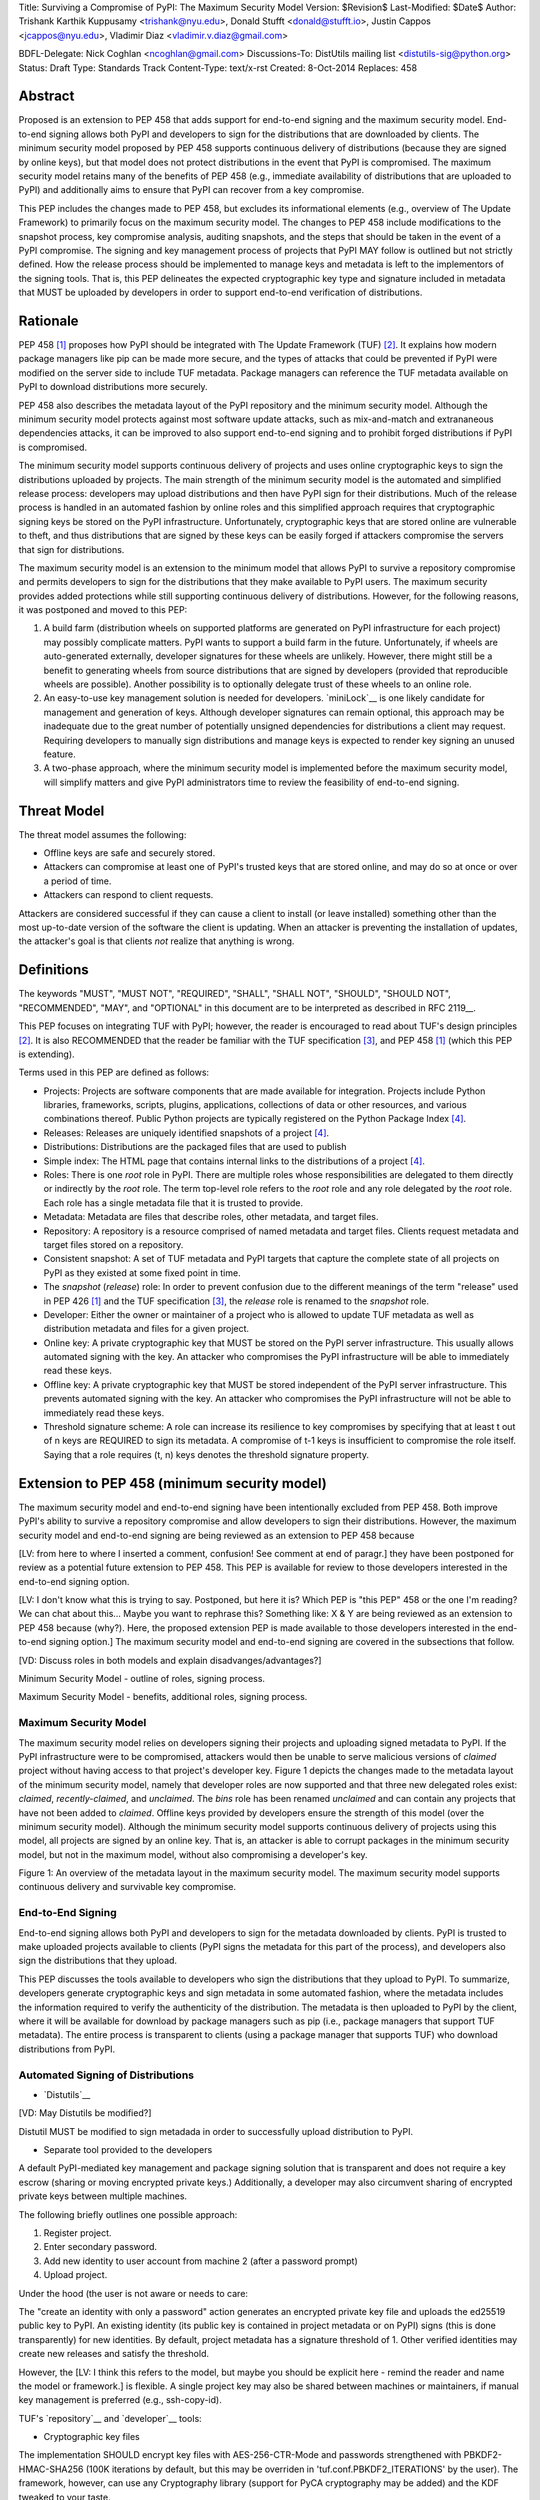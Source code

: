 Title: Surviving a Compromise of PyPI: The Maximum Security Model
Version: $Revision$
Last-Modified: $Date$
Author: Trishank Karthik Kuppusamy <trishank@nyu.edu>,
Donald Stufft <donald@stufft.io>, Justin Cappos <jcappos@nyu.edu>,
Vladimir Diaz <vladimir.v.diaz@gmail.com>

BDFL-Delegate: Nick Coghlan <ncoghlan@gmail.com>
Discussions-To: DistUtils mailing list <distutils-sig@python.org>
Status: Draft
Type: Standards Track
Content-Type: text/x-rst
Created: 8-Oct-2014
Replaces:  458 


Abstract
========

Proposed is an extension to PEP 458 that adds support for end-to-end signing
and the maximum security model.  End-to-end signing allows both PyPI and
developers to sign for the distributions that are downloaded by clients.  The
minimum security model proposed by PEP 458 supports continuous delivery of
distributions (because they are signed by online keys), but that model does not
protect distributions in the event that PyPI is compromised.  The maximum
security model retains many of the benefits of PEP 458 (e.g., immediate
availability of distributions that are uploaded to PyPI) and additionally aims
to ensure that PyPI can recover from a key compromise.

This PEP includes the changes made to PEP 458, but excludes its informational
elements (e.g., overview of The Update Framework) to primarily focus on the
maximum security model. The changes to PEP 458 include modifications to the
snapshot process, key compromise analysis, auditing snapshots, and the steps
that should be taken in the event of a PyPI compromise.  The signing and key
management process of projects that PyPI MAY follow is outlined but not
strictly defined.  How the release process should be implemented to manage keys
and metadata is left to the implementors of the signing tools.  That is, this
PEP delineates the expected cryptographic key type and signature included in
metadata that MUST be uploaded by developers in order to support end-to-end
verification of distributions.


Rationale
=========

PEP 458 [1]_ proposes how PyPI should be integrated with The Update Framework
(TUF) [2]_.  It explains how modern package managers like pip can be made more
secure, and the types of attacks that could be prevented if PyPI were modified
on the server side to include TUF metadata.  Package managers can
reference the TUF metadata available on PyPI to download distributions more
securely.

PEP 458 also describes the metadata layout of the PyPI repository and the
minimum security model.  Although the minimum security model protects against
most software update attacks, such as mix-and-match and extrananeous
dependencies attacks, it can be improved to also support end-to-end signing and
to prohibit forged distributions if PyPI is compromised.

The minimum security model supports continuous delivery of projects and uses
online cryptographic keys to sign the distributions uploaded by projects.  The
main strength of the minimum security model is the automated and simplified
release process: developers may upload distributions and then have PyPI sign
for their distributions.  Much of the release process is handled in an
automated fashion by online roles and this simplified approach requires that
cryptographic signing keys be stored on the PyPI infrastructure.
Unfortunately, cryptographic keys that are stored online are vulnerable to
theft, and thus distributions that are signed by these keys can be easily
forged if attackers compromise the servers that sign for distributions.

The maximum security model is an extension to the minimum model that allows
PyPI to survive a repository compromise and permits developers to sign for the
distributions that they make available to PyPI users.  The maximum security
provides added protections while still supporting continuous delivery of
distributions.  However, for the following reasons, it was postponed and moved
to this PEP:

1.  A build farm (distribution wheels on supported platforms are generated on
    PyPI infrastructure for each project) may possibly complicate matters.
    PyPI wants to support a build farm in the future.  Unfortunately, if wheels
    are auto-generated externally, developer signatures for these wheels are
    unlikely.  However, there might still be a benefit to generating wheels
    from source distributions that are signed by developers (provided that
    reproducible wheels are possible).  Another possibility is to optionally
    delegate trust of these wheels to an online role.

2.  An easy-to-use key management solution is needed for developers.
    `miniLock`__ is one likely candidate for management and generation of keys.
    Although developer signatures can remain optional, this approach may be
    inadequate due to the great number of potentially unsigned dependencies for
    distributions a client may request.  Requiring developers to manually sign
    distributions and manage keys is expected to render key signing an unused
    feature.

    __ https://minilock.io/

3.  A two-phase approach, where the minimum security model is implemented
    before the maximum security model, will simplify matters and give PyPI
    administrators time to review the feasibility of end-to-end signing.


Threat Model
============

The threat model assumes the following:

* Offline keys are safe and securely stored.

* Attackers can compromise at least one of PyPI's trusted keys that are stored online,
  and may do so at once or over a period of time.

* Attackers can respond to client requests.

Attackers are considered successful if they can cause a client to install (or
leave installed) something other than the most up-to-date version of the
software the client is updating. When an attacker is preventing the installation
of updates, the attacker's goal is that clients *not* realize that anything is wrong. 


Definitions
===========

The keywords "MUST", "MUST NOT", "REQUIRED", "SHALL", "SHALL NOT", "SHOULD",
"SHOULD NOT", "RECOMMENDED", "MAY", and "OPTIONAL" in this document are to be
interpreted as described in RFC 2119__.

__ http://www.ietf.org/rfc/rfc2119.txt

This PEP focuses on integrating TUF with PyPI; however, the reader is
encouraged to read about TUF's design principles [2]_.  It is also RECOMMENDED
that the reader be familiar with the TUF specification [3]_, and PEP 458 [1]_
(which this PEP is extending).

Terms used in this PEP are defined as follows:

* Projects: Projects are software components that are made available for
  integration.  Projects include Python libraries, frameworks, scripts,
  plugins, applications, collections of data or other resources, and various
  combinations thereof.  Public Python projects are typically registered on the
  Python Package Index [4]_.

* Releases: Releases are uniquely identified snapshots of a project [4]_.

* Distributions: Distributions are the packaged files that are used to publish

* Simple index: The HTML page that contains internal links to the
  distributions of a project [4]_.

* Roles: There is one *root* role in PyPI.  There are multiple roles whose
  responsibilities are delegated to them directly or indirectly by the *root*
  role. The term top-level role refers to the *root* role and any role
  delegated by the *root* role. Each role has a single metadata file that it is
  trusted to provide.

* Metadata: Metadata are files that describe roles, other metadata, and target
  files.

* Repository: A repository is a resource comprised of named metadata and target
  files.  Clients request metadata and target files stored on a repository.

* Consistent snapshot: A set of TUF metadata and PyPI targets that capture the
  complete state of all projects on PyPI as they existed at some fixed point in
  time.

* The *snapshot* (*release*) role: In order to prevent confusion due to the
  different meanings of the term "release" used in PEP 426 [1]_ and the TUF
  specification [3]_, the *release* role is renamed to the *snapshot* role.
  
* Developer: Either the owner or maintainer of a project who is allowed to
  update TUF metadata as well as distribution metadata and files for a given
  project. 

* Online key: A private cryptographic key that MUST be stored on the PyPI
  server infrastructure.  This usually allows automated signing with the key.
  An attacker who compromises the PyPI infrastructure will be able to
  immediately read these keys.

* Offline key: A private cryptographic key that MUST be stored independent of
  the PyPI server infrastructure.  This prevents automated signing with the
  key.  An attacker who compromises the PyPI infrastructure will not be able to
  immediately read these keys.

* Threshold signature scheme: A role can increase its resilience to key
  compromises by specifying that at least t out of n keys are REQUIRED to sign
  its metadata.  A compromise of t-1 keys is insufficient to compromise the
  role itself.  Saying that a role requires (t, n) keys denotes the threshold
  signature property.


Extension to PEP 458 (minimum security model)
=============================================

The maximum security model and end-to-end signing have been intentionally
excluded from PEP 458.  Both improve PyPI's ability to survive a
repository compromise and allow developers to sign their distributions. However, 
the maximum security model and end-to-end signing are being reviewed as an extension to PEP 458 because 

[LV: from here to where I inserted a comment, confusion! See comment at end of paragr.] they
have been postponed for review as a potential future extension to PEP 458.
This PEP is available for review to those developers interested in the
end-to-end signing option.

[LV: I don't know what this is trying to say. Postponed, 
but here it is? Which PEP is "this PEP" 458 or the one I'm reading? We can chat about this... Maybe you want to rephrase this? 
Something like: X & Y are being reviewed as an extension to PEP 458 because (why?). Here, the proposed extension PEP 
is made available to those developers interested in the
end-to-end signing option.]  The maximum security model and end-to-end signing
are covered in the subsections that follow.  

[VD: Discuss roles in both models and explain disadvanges/advantages?]

Minimum Security Model - outline of roles, signing process.

Maximum Security Model - benefits, additional roles, signing process.


Maximum Security Model
----------------------

The maximum security model relies on developers signing their projects and
uploading signed metadata to PyPI.  If the PyPI infrastructure were to be
compromised, attackers would then be unable to serve malicious versions of
*claimed* project without having access to that project's developer key.
Figure 1 depicts the changes made to the metadata layout of the minimum
security model, namely that developer roles are now supported and that three
new delegated roles exist: *claimed*, *recently-claimed*, and *unclaimed*.  The
*bins* role has been renamed *unclaimed* and can contain any projects that have
not been added to *claimed*.  Offline keys provided by developers ensure the
strength of this model (over the minimum security model).  Although the minimum
security model supports continuous delivery of projects using this model, all
projects are signed by an online key.  That is, an attacker is able to corrupt
packages in the minimum security model, but not in the maximum model, without
also compromising a developer's key.

.. image:: figure1.png

Figure 1: An overview of the metadata layout in the maximum security model.
The maximum security model supports continuous delivery and survivable key
compromise.


End-to-End Signing
------------------

End-to-end signing allows both PyPI and developers to sign for the metadata
downloaded by clients.  PyPI is trusted to make uploaded projects available to
clients (PyPI signs the metadata for this part of the process), and developers
also sign the distributions that they upload.

This PEP discusses the tools available to developers who sign the distributions
that they upload to PyPI.  To summarize, developers generate cryptographic keys
and sign metadata in some automated fashion, where the metadata includes the
information required to verify the authenticity of the distribution.  The
metadata is then uploaded to PyPI by the client, where it will be available for
download by package managers such as pip (i.e., package managers that support
TUF metadata).  The entire process is transparent to clients (using a package
manager that supports TUF) who download distributions from PyPI.


Automated Signing of Distributions
----------------------------------

- `Distutils`__

__ https://docs.python.org/2/distutils/index.html#distutils-index

[VD: May Distutils be modified?]

Distutil MUST be modified to sign metadada in order to successfully upload
distribution to PyPI.


- Separate tool provided to the developers

A default PyPI-mediated key management and package signing solution that is
transparent and does not require a key escrow (sharing or moving encrypted
private keys.)  Additionally, a developer may also circumvent sharing of
encrypted private keys between multiple machines.

The following briefly outlines one possible approach:

1.  Register project.
2.  Enter secondary password.
3.  Add new identity to user account from machine 2 (after a password prompt)
4.  Upload project.

Under the hood (the user is not aware or needs to care:

The "create an identity with only a password" action generates an encrypted
private key file and uploads the ed25519 public key to PyPI.  An existing
identity (its public key is contained in project metadata or on PyPI) signs
(this is done transparently) for new identities.  By default, project metadata
has a signature threshold of 1.  Other verified identities may create new
releases and satisfy the threshold.

However, the  [LV: I think this refers to the model, but maybe you should be explicit here - remind the reader and 
name the model or framework.] is flexible.  A single project key may also be shared
between machines or maintainers, if manual key management is preferred (e.g., ssh-copy-id).

TUF's `repository`__ and `developer`__ tools:

__ https://github.com/theupdateframework/tuf/blob/develop/tuf/README.md
__ https://github.com/theupdateframework/tuf/blob/develop/tuf/README-developer-tools.md


- Cryptographic key files 

The implementation SHOULD encrypt key files with AES-256-CTR-Mode and passwords
strengthened with PBKDF2-HMAC-SHA256 (100K iterations by default, but this may
be overriden in 'tuf.conf.PBKDF2_ITERATIONS' by the user). The framework,
however, can use any Cryptography library (support for PyCA cryptography may be
added) and the KDF tweaked to your taste.

- Cryptographic signature scheme: `Ed25519`__

__ http://ed25519.cr.yp.to/

Ed25519 is a public-key signature system that uses small cryptographic
signatures and keys.  A `pure-python implementation` of the signature scheme is
available.  [LV: the following sentence just confuses me. 
Does it need a 'therefore' or 'however' at the beginning? Should pip be capitalized? The remaining relationships
also seem a bit unclear. However, it is possible that it would all make sense to your expected readers. I can't tell.]
pip MUST not depend on external depencies that have to be compiled
(e.g., compiling C extensions to perform verification of signatures), so
verifying RSA signatures may be impractical due to speed.  Verification of
Ed25519 signatures is fast, even when performed in Python code.

__ https://github.com/pyca/ed25519


- Key management: `miniLock`__

Essentially the key management solution that uses miniLock derives a private
key from a password so that users do not have to manage cryptographic key
files.  Users may view the cryptographic key as a secondary password: no matter
how many computers they have. [LV: is there some relationship between the
secondary password and the number of computers a user has? In any case, that :
most likely needs to go, but the relationship between the phrases needs
clarification] miniLock works well with a signature scheme like Ed25519, which
only needs a very small key.

__ https://github.com/kaepora/miniLock#-minilock


- Third-party upload tool: Twine

Third-party tools like `Twine`__ may be modified (if they wish to support
distributions that include TUF metadata) to sign and upload developer projects
to PyPI.  Twine is a utility for interacting with PyPI that uses TLS to upload
distributions and prevent MITM attacks on user names and passwords.

__ https://github.com/pypa/twine


Producing Consistent Snapshots
------------------------------

PyPI is responsible for updating, depending on the project, either the
*claimed*, *recently-claimed*, or *unclaimed* metadata as well as associated
delegated metadata metadata. Every project MUST upload its set of metadata and
targets in a single transaction.  The uploaded set of files is called the
"project transaction."  How PyPI MAY validate files in a project transaction is
discussed in a later section.  The focus of this section is on how PyPI will
respond to a project transaction.

Every metadata and target file MUST include in its filename the `hex digest`__
of its `SHA-256`__ hash.  For this PEP, it is RECOMMENDED that PyPI adopt a
simple convention of the form: digest.filename, where filename is the original
filename without a copy of the hash, and digest is the hex digest of the hash.

__ http://docs.python.org/2/library/hashlib.html#hashlib.hash.hexdigest
__ https://en.wikipedia.org/wiki/SHA-2

When an unclaimed project uploads a new transaction, a project transaction
process MUST add all new targets and relevant delegated unclaimed metadata. (We
describe later in this section why the unclaimed role will delegate targets to
a number of delegated unclaimed roles.) Finally, the project transaction
process MUST inform the consistent snapshot process about new delegated
unclaimed metadata.

When a recently-claimed project uploads a new a transaction, a project
transaction process MUST add all new targets and delegated targets metadata for
the project. If the project is new, then the project transaction process MUST
also add new recently-claimed metadata with the public keys and threshold
number (which MUST be part of the transaction) for the project. Finally, the
project transaction process MUST inform the consistent snapshot process about
new recently-claimed metadata as well as the current set of delegated targets
metadata for the project.

The transaction process for a claimed project is slightly different in that
PyPI administrators will choose to move the project from the *recently-claimed*
role to the *claimed* role. A project transaction process MUST then add new
recently-claimed and claimed metadata to reflect this migration. As is the case
for a recently-claimed project, the project transaction process MUST always add
all new targets and delegated targets metadata for the claimed project.
Finally, the project transaction process MUST inform the consistent snapshot
process about new recently-claimed or claimed metadata as well as the current
set of delegated targets metadata for the project.

Project transaction processes SHOULD be automated, except when PyPI
administrators move a project from the recently-claimed role to the claimed
role. Project transaction processes MUST also be applied atomically: either all
metadata and targets -- or none of them -- are added. The project transaction
processes and consistent snapshot process SHOULD work concurrently. Finally,
project transaction processes SHOULD keep in memory the latest claimed,
recently-claimed, and unclaimed metadata so that they will be correctly updated
in new consistent snapshots.

All project transactions MAY be placed in a single queue and processed
serially.  Alternatively, the queue MAY be processed concurrently in order of
appearance, provided that the following rules are observed:

1.  No pair of project transaction processes must concurrently work on the same
    project.

2.  No pair of project transaction processes must concurrently work on
    *unclaimed* projects that belong to the same delegated *unclaimed* role.

3.  No pair of project transaction processes must concurrently work on new
    recently-claimed projects.

4.  No pair of project transaction processes must concurrently work on new
    claimed projects.

5.  No project transaction process must work on a new claimed project while
    another project transaction process is working on a new recently-claimed
    project and vice versa.

These rules MUST be observed to ensure that metadata is not read from or
written to inconsistently.


Snapshot Process
----------------

The snapshot process is fairly simple and SHOULD be automated.  The snapshot
process MUST keep in memory the latest working set of *root*, *targets*, and
delegated roles.  Every minute or so the snapshot process will sign for this
latest working set.  (Recall that project transaction processes continuously
inform the snapshot process about the latest delegated metadata in a
concurrency-safe manner.  The snapshot process will actually sign for a copy of
the latest working set while the latest working set in memory will be updated
with information that is continuously communicated by the project transaction
processes.)  The snapshot process MUST generate and sign new *timestamp*
metadata that will vouch for the metadata (*root*, *targets*, and delegated
roles) generated in the previous step.  Finally, the snapshot process MUST make
available to clients the new *timestamp* and *snapshot* metadata representing
the latest snapshot.

A few implementation notes are now in order.  So far, we have seen that only
new metadata and targets are added, but not that old metadata and targets are
removed.  Practical constraints are such that eventually PyPI will run out of
disk space to produce a new consistent snapshot.  If that happens, PyPI MAY
then use something like a "mark-and-sweep" algorithm to delete sufficiently old
consistent snapshots. Specifically, in order to preserve the latest consistent
snapshot, PyPI would walk objects -- beginning from the root (*timestamp*) --
of the latest consistent snapshot, mark all visited objects, and delete all
unmarked objects.  The last few consistent snapshots may be preserved in a
similar fashion.  Deleting a consistent snapshot will cause clients to see
nothing except HTTP 404 responses to any request for a file within that
consistent snapshot. [LV: "file within a consistent snapshot" seems like a
confusing way to say X. Not sure what X is...] Clients SHOULD then retry (as
before) their requests with the latest consistent snapshot.

All package managers that support TUF metadata MUST be modified to download
every metadata and target file (except for *timestamp* metadata) by including,
in the request for the file, the cryptographic hash of the file in the
filename.  Following the filename convention recommended earlier, a request for
the file at filename.ext will be transformed to the equivalent request for the
file at digest.filename.

Finally, PyPI SHOULD use a `transaction log`__ to record project transaction
processes and queues so that it will be easier to recover from errors after a
server failure.

__ https://en.wikipedia.org/wiki/Transaction_log


Key Compromise Analysis
=======================

This PEP has covered the maximum security model, the TUF roles that should be
added to support continuous delivery of distributions, how to generate and sign
the metadata of each role, and how to support distributions that have been
signed by developers.  The remaining sections discuss how PyPI SHOULD audit
repository metadata and the methods PyPI can use to detect and recover from a
PyPI compromise.

Table 1 summarizes a few of the attacks possible when a threshold number of
private cryptographic keys (belonging to any of the PyPI roles) are
compromised.  The leftmost column lists the roles (or a combination of roles)
that have been compromised, and the columns to the right show whether the
compromised roles leaves clients susceptible to malicious updates, freeze
attacks, or metadata inconsistency attacks.

+-------------------+-------------------+-----------------------+-----------------------+
| Role Compromise   | Malicious Updates | Freeze Attack         | Metadata Inconsistency|
|                   |                   |                       | Attacks               |
+===================+===================+=======================+=======================+
|    timetamp       |       NO          |       YES             |       NO              |
|                   | snapshot and      | limited by earliest   | snapshot needs to     |
|                   | targets or any    | root, targets, or bin | cooperate             |
|                   | of the delegated  | metadata expiry time  |                       |
|                   | roles need to     |                       |                       |
|                   | cooperate         |                       |                       |
+-------------------+-------------------+-----------------------+-----------------------+
|    snapshot       |       NO          |         NO            |       NO              |
|                   | timestamp and     | timestamp needs to    | timestamp needs to    |
|                   | targets or any of | coorperate            | cooperate             |
|                   | the delegated     |                       |                       |
|                   | roles need to     |                       |                       |
|                   | cooperate         |                       |                       |
+-------------------+-------------------+-----------------------+-----------------------+
|    timestamp      |       NO          |         YES           |       YES             |
|    **AND**        | targets or any    | limited by earliest   | limited by earliest   |
|    snapshot       | of the delegated  | root, targets, or bin | root, targets, or bin |
|                   | roles need to     | metadata expiry time  | metadata expiry time  |
|                   | cooperate         |                       |                       |
|                   |                   |                       |                       |
+-------------------+-------------------+-----------------------+-----------------------+
|    targets        |       NO          |     NOT APPLICABLE    |    NOT APPLICABLE     |
|    **OR**         | timestamp and     | need timestamp and    | need timestamp        |
|    claimed        | snapshot need to  | snapshot              | and snapshot          |
|    **OR**         | cooperate         |                       |                       |
| recently-claimed  |                   |                       |                       |
|    **OR**         |                   |                       |                       |
|    unclaimed      |                   |                       |                       |
|    **OR**         |                   |                       |                       |
|    project        |                   |                       |                       |
+-------------------+-------------------+-----------------------+-----------------------+
|   (timestamp      |       YES         |       YES             |       YES             |
|   **AND**         |                   | limited by earliest   | limited by earliest   |
|   snapshot)       |                   | root, targets, or bin | root, targets, or bin |
|   **AND**         |                   | metadata expiry time  | metadata expiry time  |
|   project         |                   |                       |                       |
|                   |                   |                       |                       |
+-------------------+-------------------+-----------------------+-----------------------+
|  (timestamp       |     YES           |        YES            |           YES         |
|  **AND**          | but only of       | limited by earliest   | limited by earliest   |
|  snapshot)        | projects not      | root, targets,        | root, targets,        |
|  **AND**          | delegated by      | claimed,              | claimed,              |
| (recently-claimed | claimed           | recently-claimed,     | recently-claimed,     |
| **OR**            |                   | project, or unclaimed | project, or unclaimed |
| unclaimed)        |                   | metadata expiry time  | metadata expiry time  |
+-------------------+-------------------+-----------------------+-----------------------+
| (timestamp        |                   |         YES           |           YES         | 
| **AND**           |                   | limited by earliest   | limited by earliest   |   
| snapshot)         |                   | root, targets,        | root, targets,        |
| **AND**           |       YES         | claimed,              | claimed,              |
| (targets **OR**   |                   | recently-claimed,     | recently-claimed,     |
| claimed)          |                   | project, or unclaimed | project, or unclaimed |
|                   |                   | metadata expiry time  | metadata expiry time  |
+-------------------+-------------------+-----------------------+-----------------------+
|     root          |       YES         |         YES           |           YES         |
+-------------------+-------------------+-----------------------+-----------------------+

Table 1: Attacks that are possible by compromising certain combinations of role keys.
In `September 2013`__, it was shown how the latest version (at the time) of pip
was susceptible to these attacks and how TUF could protect users against them
[8]_.

__ https://mail.python.org/pipermail/distutils-sig/2013-September/022755.html

Note that compromising *targets* or any delegated role (except for project
targets metadata) does not immediately allow an attacker to serve malicious
updates.  The attacker must also compromise the *timestamp* and *snapshot*
roles (which are both online and therefore more likely to be compromised).
This means that in order to launch any attack, one must not only be able to
act as a man-in-the-middle but also compromise the *timestamp* key (or
compromise the *root* keys and sign a new *timestamp* key).  To launch any
attack other than a freeze attack, one must also compromise the *snapshot* key.

Finally, a compromise of the PyPI infrastructure MAY introduce malicious
updates to *bins* projects because the keys for these roles are online.  The
maximum security model discussed in the appendix addresses this issue.  PEP XXX
[VD: Link to PEP once it is completed] also covers the maximum security model
and goes into more detail on generating developer keys and signing uploaded
distributions.


In the Event of a Key Compromise
--------------------------------

A key compromise means that a threshold of keys (belonging to the metadata
roles on PyPI), as well as the PyPI infrastructure, have been compromised and
used to sign new metadata on PyPI.

If a threshold number of developer keys of a project have been compromised,
the project MUST take the following steps:

1.  The project metadata and targets MUST be restored to the last known good
    consistent snapshot where the project was not known to be compromised. This
    can be done by developers repackaging and resigning all targets with
    the new keys.

2.  The project's metadata MUST have its version numbers incremented, expiry
    times suitably extended, and signatures renewed.

Whereas PyPI MUST take the following steps:

1.  Revoke the compromised developer keys from the *recently-claimed* or
    *claimed* role.  This is done by replacing the compromised developer keys
    with newly issued developer keys.

2.  A new timestamped consistent snapshot MUST be issued.

If a threshold number of timestamp, snapshot, recently-claimed, or
unclaimed keys have been compromised, then PyPI MUST take the following steps:

1.  Revoke the timestamp, snapshot, and targets role keys from the
    root role. This is done by replacing the compromised timestamp,
    snapshot, and targets keys with newly issued keys.

2.  Revoke the recently-claimed and unclaimed keys from the targets role by
    replacing their keys with newly issued keys. Sign the new targets role
    metadata and discard the new keys (because, as we explained earlier, this
    increases the security of targets metadata).

3.  Clear all targets or delegations in the recently-claimed role and delete
    all associated delegated targets metadata. Recently registered projects
    SHOULD register their developer keys again with PyPI.

4.  All targets of the recently-claimed and unclaimed roles SHOULD be compared
    with the last known good consistent snapshot where none of the timestamp,
    snapshot, recently-claimed, or unclaimed keys were known to have been
    compromised. Added, updated, or deleted targets in the compromised
    consistent snapshot that do not match the last known good consistent
    snapshot MAY be restored to their previous versions. After ensuring the
    integrity of all unclaimed targets, the unclaimed metadata MUST be
    regenerated.

5.  The recently-claimed and unclaimed metadata MUST have their version numbers
    incremented, expiry times suitably extended, and signatures renewed.

6.  A new timestamped consistent snapshot MUST be issued.

This would preemptively protect all of these roles even though only one of them
may have been compromised.

If a threshold number of the targets or claimed keys have been compromised,
then there is little that an attacker would be able do without the timestamp and
snapshot keys. In this case, PyPI MUST simply revoke the compromised targets or
claimed keys by replacing them with new keys in the root and targets roles,
respectively.

If a threshold number of the timestamp, snapshot, and claimed keys have been
compromised, then PyPI MUST take the following steps in addition to the steps
taken when either the timestamp or snapshot keys are compromised:

1.  Revoke the claimed role keys from the targets role and replace them with
    newly issued keys.
    
2.  All project targets of the claimed roles SHOULD be compared with the last
    known good consistent snapshot where none of the timestamp, snapshot, or
    claimed keys were known to have been compromised.  Added, updated, or
    deleted targets in the compromised consistent snapshot that do not match
    the last known good consistent snapshot MAY be restored to their previous
    versions.  After ensuring the integrity of all claimed project targets, the
    claimed metadata MUST be regenerated.

3.  The claimed metadata MUST have their version numbers incremented, expiry
    times suitably extended, and signatures renewed.


Following these steps would preemptively protect all of these roles even though
only one of them may have been compromised.

If a threshold number of *root* keys have been compromised, then PyPI MUST take
the steps taken when the *targets* role has been compromised.  All of the
*root* keys must also be replaced.

It is also RECOMMENDED that PyPI sufficiently document compromises with
security bulletins.  These security bulletins will be most informative when
users of pip-with-TUF are unable to install or update a project because the
keys for the *timestamp*, *snapshot*, or *root* roles are no longer valid.  Users
could then visit the PyPI web site to consult security bulletins that would
help to explain why users are no longer able to install or update, and then take
action accordingly.  When a threshold number of *root* keys have not been
revoked due to a compromise, then new *root* metadata may be safely updated
because a threshold number of existing *root* keys will be used to sign for the
integrity of the new *root* metadata.  TUF clients will be able to verify the
integrity of the new *root* metadata with a threshold number of previously
known *root* keys.  This will be the common case.  In the worst
case, where a threshold number of *root* keys have been revoked due to a
compromise, an end-user may choose to update new *root* metadata with
`out-of-band`__ mechanisms.

__ https://en.wikipedia.org/wiki/Out-of-band#Authentication


Auditing Snapshots
------------------

If a malicious party compromises PyPI, they can sign arbitrary files with any
of the online keys.  The roles with offline keys (i.e., *root* and *targets*)
are still protected. To safely recover from a repository compromise, snapshots
should be audited to ensure that files are only restored to trusted versions.

When a repository compromise has been detected, the integrity of three types of
information must be validated:

1. If the online keys of the repository have been compromised, they can be
   revoked by having the *targets* role sign new metadata, delegated to a new
   key.

2. If the role metadata on the repository has been changed, this will impact
   the metadata that is signed by online keys.  Any role information created
   since the last period should be discarded. As a result, developers of new
   projects will need to re-register their projects.

3. If the packages themselves may have been tampered with, they can be
   validated using the stored hash information for packages that existed at the
   time of the last period [LV: "the time of the last period" seems to include some redundant info. 
   not clear what's going on.]  Also, new distributions that are signed by
   developers in the claimed role may be safely retained.  However, any
   distributions signed by developers in the *recently-claimed* or *unclaimed*
   roles should be discarded.

In order to safely restore snapshots in the event of a compromise, PyPI SHOULD
maintain a small number of its own mirrors to copy PyPI snapshots according to
some schedule.  The mirroring protocol can be used immediately for this
purpose.  The mirrors must be secured and isolated such that they are
responsible only for mirroring PyPI.  The mirrors can be checked against one
another to detect accidental or malicious failures.

Another approach is to generate the cryptographic hash of *snapshot*
periodically and tweet it.  For example, upon receiving the tweet, a user comes
forward with the actual metadata and the repository maintainers are then able
to verify the metadata's cryptographic hash.  Alternatively, PyPI may
periodically archive its own versions of *snapshot* rather than rely on
externally provided metadata.  In this case, PyPI SHOULD take the cryptographic
hash of every package on the repository and store this data on an offline
device. If any package hash has changed, this indicates an attack has occured.

Attacks that serve different versions of metadata or that freeze a version
of a package at a specific version can be handled by TUF with techniques
such as implicit key revocation and metadata mismatch detection [1].


References
==========

.. [1] https://www.python.org/dev/peps/pep-0458/
.. [2] https://isis.poly.edu/~jcappos/papers/samuel_tuf_ccs_2010.pdf
.. [3] https://github.com/theupdateframework/tuf/blob/develop/docs/tuf-spec.txt
.. [4] PEP 426, Metadata for Python Software Packages 2.0, Coghlan, Holth,
        Stufft http://www.python.org/dev/peps/pep-0426/
.. [5] https://github.com/theupdateframework/pip/wiki/Attacks-on-software-repositories
.. [6] https://mail.python.org/pipermail/distutils-sig/2013-September/022773.html
.. [7] https://isis.poly.edu/~jcappos/papers/cappos_mirror_ccs_08.pdf
.. [8] https://mail.python.org/pipermail/distutils-sig/2013-September/022755.html
.. [9] https://pypi.python.org/security
.. [10] https://mail.python.org/pipermail/distutils-sig/2013-August/022154.html
.. [11] https://en.wikipedia.org/wiki/RSA_%28algorithm%29
.. [12] https://pypi.python.org/pypi/pycrypto
.. [13] http://ed25519.cr.yp.to/


Acknowledgements
================

This material is based upon work supported by the National Science Foundation
under Grant No. CNS-1345049 and CNS-0959138. Any opinions, findings, and
conclusions or recommendations expressed in this material are those of the
author(s) and do not necessarily reflect the views of the National Science
Foundation.

Nick Coghlan, Daniel Holth and the distutils-sig community in general for
helping us to think about how to usably and efficiently integrate TUF with
PyPI.

Roger Dingledine, Sebastian Hahn, Nick Mathewson,  Martin Peck and Justin
Samuel for helping us to design TUF from its predecessor Thandy of the Tor
project.

Konstantin Andrianov, Geremy Condra, Vladimir Diaz, Zane Fisher, Justin Samuel,
Tian Tian, Santiago Torres, John Ward, and Yuyu Zheng for helping us to develop
TUF.


Copyright
=========

This document has been placed in the public domain.

